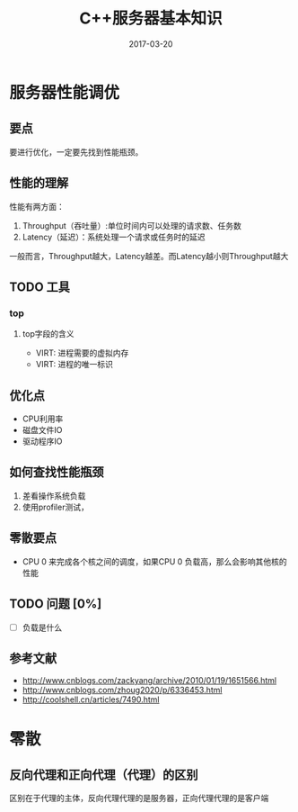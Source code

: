 #+TITLE: C++服务器基本知识
#+DATE: 2017-03-20
#+LAYOUT: post
#+TAGS: 服务器
#+CATEGORIES: 服务器

* 服务器性能调优
** 要点
   要进行优化，一定要先找到性能瓶颈。
** 性能的理解
   性能有两方面：
   1) Throughput（吞吐量）:单位时间内可以处理的请求数、任务数
   2) Latency（延迟）：系统处理一个请求或任务时的延迟
   一般而言，Throughput越大，Latency越差。而Latency越小则Throughput越大
** TODO 工具
*** top
**** top字段的含义
     - VIRT: 进程需要的虚拟内存
     - VIRT: 进程的唯一标识
** 优化点
   - CPU利用率
   - 磁盘文件IO
   - 驱动程序IO
** 如何查找性能瓶颈
   1) 差看操作系统负载
   2) 使用profiler测试，
** 零散要点
   - CPU 0 来完成各个核之间的调度，如果CPU 0 负载高，那么会影响其他核的性能
** TODO 问题 [0%]
   - [ ] 负载是什么
** 参考文献
   - http://www.cnblogs.com/zackyang/archive/2010/01/19/1651566.html
   - http://www.cnblogs.com/zhoug2020/p/6336453.html
   - http://coolshell.cn/articles/7490.html

* 
* 零散
** 反向代理和正向代理（代理）的区别
   区别在于代理的主体，反向代理代理的是服务器，正向代理代理的是客户端
  

